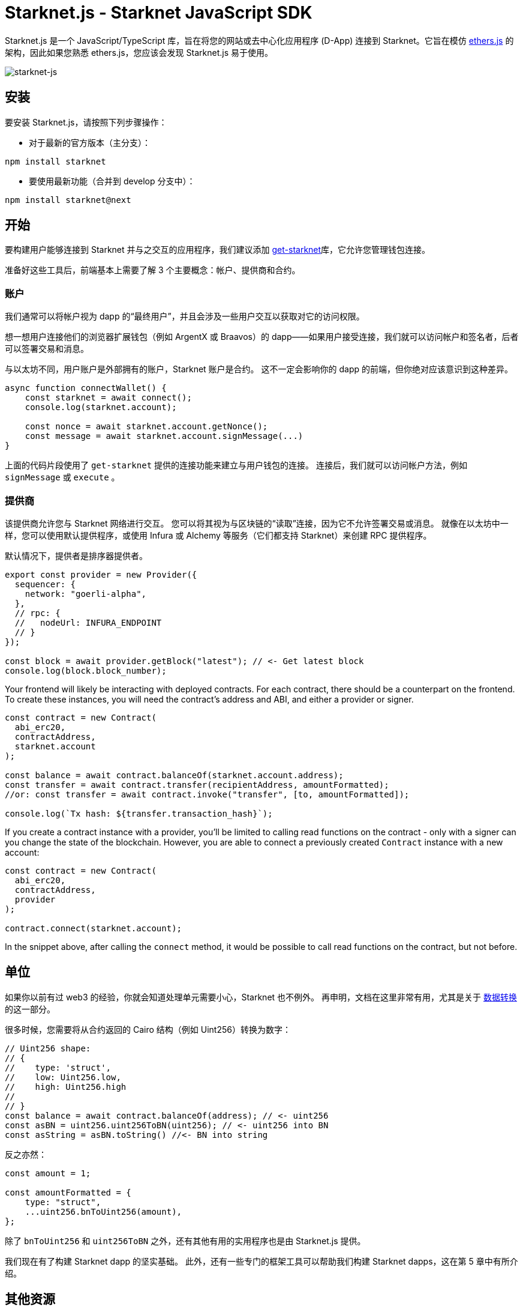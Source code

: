 [id="starknetjs"]

= Starknet.js - Starknet JavaScript SDK

Starknet.js 是一个 JavaScript/TypeScript 库，旨在将您的网站或去中心化应用程序 (D-App) 连接到 Starknet。它旨在模仿 https://docs.ethers.org/v5/[ethers.js] 的架构，因此如果您熟悉 ethers.js，您应该会发现 Starknet.js 易于使用。

image::starknet-js.png[starknet-js]

== 安装

要安装 Starknet.js，请按照下列步骤操作：

* 对于最新的官方版本（主分支）：

[source, bash]
----
npm install starknet
----

* 要使用最新功能（合并到 develop 分支中）：

[source, bash]
----
npm install starknet@next
----

== 开始

要构建用户能够连接到 Starknet 并与之交互的应用程序，我们建议添加 https://github.com/starknet-io/get-starknet[get-starknet]库，它允许您管理钱包连接。

准备好这些工具后，前端基本上需要了解 3 个主要概念：帐户、提供商和合约。

### 账户
我们通常可以将帐户视为 dapp 的“最终用户”，并且会涉及一些用户交互以获取对它的访问权限。

想一想用户连接他们的浏览器扩展钱包（例如 ArgentX 或 Braavos）的 dapp——如果用户接受连接，我们就可以访问帐户和签名者，后者可以签署交易和消息。

与以太坊不同，用户账户是外部拥有的账户，Starknet 账户是合约。 这不一定会影响你的 dapp 的前端，但你绝对应该意识到这种差异。

```ts
async function connectWallet() {
    const starknet = await connect();
    console.log(starknet.account);
    
    const nonce = await starknet.account.getNonce();
    const message = await starknet.account.signMessage(...)
}
```
上面的代码片段使用了 `get-starknet` 提供的连接功能来建立与用户钱包的连接。 连接后，我们就可以访问帐户方法，例如 `signMessage` 或 `execute` 。

### 提供商
该提供商允许您与 Starknet 网络进行交互。 您可以将其视为与区块链的“读取”连接，因为它不允许签署交易或消息。 就像在以太坊中一样，您可以使用默认提供程序，或使用 Infura 或 Alchemy 等服务（它们都支持 Starknet）来创建 RPC 提供程序。

默认情况下，提供者是排序器提供者。

```ts
export const provider = new Provider({
  sequencer: {
    network: "goerli-alpha",
  },
  // rpc: {
  //   nodeUrl: INFURA_ENDPOINT
  // }
});

const block = await provider.getBlock("latest"); // <- Get latest block    
console.log(block.block_number);
```

Your frontend will likely be interacting with deployed contracts. For each contract, there should be a counterpart on the frontend. To create these instances, you will need the contract's address and ABI, and either a provider or signer. 

```ts
const contract = new Contract(
  abi_erc20,
  contractAddress,
  starknet.account
);

const balance = await contract.balanceOf(starknet.account.address);
const transfer = await contract.transfer(recipientAddress, amountFormatted);
//or: const transfer = await contract.invoke("transfer", [to, amountFormatted]); 

console.log(`Tx hash: ${transfer.transaction_hash}`);
```

If you create a contract instance with a provider, you'll be limited to calling read functions on the contract - only with a signer can you change the state of the blockchain. However, you are able to connect a previously created `Contract` instance with a new account:

```ts
const contract = new Contract(
  abi_erc20,
  contractAddress,
  provider
);

contract.connect(starknet.account);
```
In the snippet above, after calling the `connect` method, it would be possible to call read functions on the contract, but not before.

## 单位
如果你以前有过 web3 的经验，你就会知道处理单元需要小心，Starknet 也不例外。 再申明，文档在这里非常有用，尤其是关于 https://www.starknetjs.com/docs/guides/define_call_message/[数据转换]的这一部分。

很多时候，您需要将从合约返回的 Cairo 结构（例如 Uint256）转换为数字：

```ts
// Uint256 shape:
// { 
//    type: 'struct', 
//    low: Uint256.low, 
//    high: Uint256.high 
// 
// }
const balance = await contract.balanceOf(address); // <- uint256
const asBN = uint256.uint256ToBN(uint256); // <- uint256 into BN
const asString = asBN.toString() //<- BN into string
```
反之亦然：

```ts
const amount = 1;

const amountFormatted = {
    type: "struct",
    ...uint256.bnToUint256(amount),
};
```

除了 `bnToUint256` 和 `uint256ToBN` 之外，还有其他有用的实用程序也是由 Starknet.js 提供。

我们现在有了构建 Starknet dapp 的坚实基础。 此外，还有一些专门的框架工具可以帮助我们构建 Starknet dapps，这在第 5 章中有所介绍。



== 其他资源

- Starknet.js GitHub 存储库：https://github.com/0xs34n/starknet.js
- Starknet.js 官方网站和文档：https://www.starknetjs.com/

请继续关注 Starknet.js 的更多更新，包括详细的指南、示例和全面的文档。

[注]
====
这本书是为社区创建的社区驱动的成果。

* 无论您是否学到了什么，请花点时间通过这个 https://a.sprig.com/WTRtdlh2VUlja09lfnNpZDo4MTQyYTlmMy03NzdkLTQ0NDEtOTBiZC01ZjAyNDU0ZDgxMzU=[包含3个问题的调查]提供反馈。
* 如果您发现任何错误或有其他建议，请不要犹豫，在我们的 https://github.com/starknet-edu/starknetbook/issues[GitHub存储库]上提出问题。
====

== Contributing

[quote, The Starknet Community]
____
*Unleash Your Passion to Perfect StarknetBook*

StarknetBook is a work in progress, and your passion, expertise, and unique insights can help transform it into something truly exceptional. Don't be afraid to challenge the status quo or break the Book! Together, we can create an invaluable resource that empowers countless others.

Embrace the excitement of contributing to something bigger than ourselves. If you see room for improvement, seize the opportunity! Check out our https://github.com/starknet-edu/starknetbook/blob/main/CONTRIBUTING.adoc[guidelines] and join our vibrant community. Let's fearlessly build Starknet! 
____
